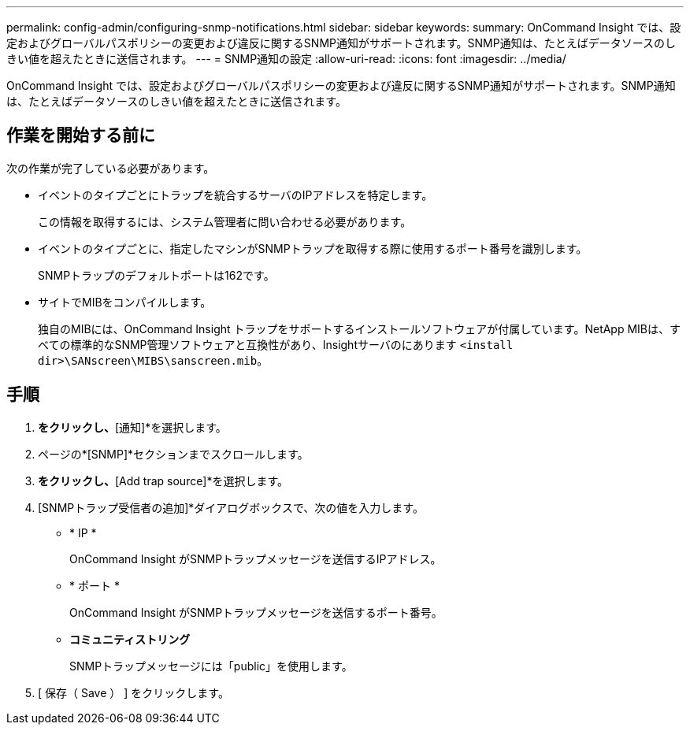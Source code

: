 ---
permalink: config-admin/configuring-snmp-notifications.html 
sidebar: sidebar 
keywords:  
summary: OnCommand Insight では、設定およびグローバルパスポリシーの変更および違反に関するSNMP通知がサポートされます。SNMP通知は、たとえばデータソースのしきい値を超えたときに送信されます。 
---
= SNMP通知の設定
:allow-uri-read: 
:icons: font
:imagesdir: ../media/


[role="lead"]
OnCommand Insight では、設定およびグローバルパスポリシーの変更および違反に関するSNMP通知がサポートされます。SNMP通知は、たとえばデータソースのしきい値を超えたときに送信されます。



== 作業を開始する前に

次の作業が完了している必要があります。

* イベントのタイプごとにトラップを統合するサーバのIPアドレスを特定します。
+
この情報を取得するには、システム管理者に問い合わせる必要があります。

* イベントのタイプごとに、指定したマシンがSNMPトラップを取得する際に使用するポート番号を識別します。
+
SNMPトラップのデフォルトポートは162です。

* サイトでMIBをコンパイルします。
+
独自のMIBには、OnCommand Insight トラップをサポートするインストールソフトウェアが付属しています。NetApp MIBは、すべての標準的なSNMP管理ソフトウェアと互換性があり、Insightサーバのにあります `<install dir>\SANscreen\MIBS\sanscreen.mib`。





== 手順

. [管理]*をクリックし、*[通知]*を選択します。
. ページの*[SNMP]*セクションまでスクロールします。
. [Actions]*をクリックし、*[Add trap source]*を選択します。
. [SNMPトラップ受信者の追加]*ダイアログボックスで、次の値を入力します。
+
** * IP *
+
OnCommand Insight がSNMPトラップメッセージを送信するIPアドレス。

** * ポート *
+
OnCommand Insight がSNMPトラップメッセージを送信するポート番号。

** *コミュニティストリング*
+
SNMPトラップメッセージには「public」を使用します。



. [ 保存（ Save ） ] をクリックします。

